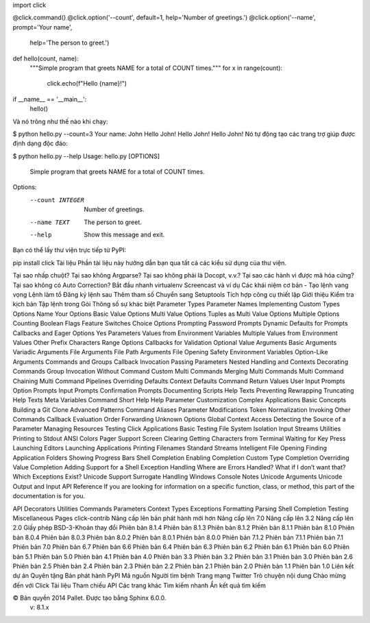 
import click

@click.command()
@click.option('--count', default=1, help='Number of greetings.')
@click.option('--name', prompt='Your name',
              help='The person to greet.')
def hello(count, name):
    """Simple program that greets NAME for a total of COUNT times."""
    for x in range(count):
        click.echo(f"Hello {name}!")

if __name__ == '__main__':
    hello()
Và nó trông như thế nào khi chạy:

$ python hello.py --count=3
Your name: John
Hello John!
Hello John!
Hello John!
Nó tự động tạo các trang trợ giúp được định dạng độc đáo:

$ python hello.py --help
Usage: hello.py [OPTIONS]

  Simple program that greets NAME for a total of COUNT times.

Options:
  --count INTEGER  Number of greetings.
  --name TEXT      The person to greet.
  --help           Show this message and exit.
Bạn có thể lấy thư viện trực tiếp từ PyPI:

pip install click
Tài liệu 
Phần tài liệu này hướng dẫn bạn qua tất cả các kiểu sử dụng của thư viện.

Tại sao nhấp chuột?
Tại sao không Argparse?
Tại sao không phải là Docopt, v.v.?
Tại sao các hành vi được mã hóa cứng?
Tại sao không có Auto Correction?
Bắt đầu nhanh
virtualenv
Screencast và ví dụ
Các khái niệm cơ bản - Tạo lệnh
vang vọng
Lệnh làm tổ
Đăng ký lệnh sau
Thêm tham số
Chuyển sang Setuptools
Tích hợp công cụ thiết lập
Giới thiệu
Kiểm tra kịch bản
Tập lệnh trong Gói
Thông số
sự khác biệt
Parameter Types
Parameter Names
Implementing Custom Types
Options
Name Your Options
Basic Value Options
Multi Value Options
Tuples as Multi Value Options
Multiple Options
Counting
Boolean Flags
Feature Switches
Choice Options
Prompting
Password Prompts
Dynamic Defaults for Prompts
Callbacks and Eager Options
Yes Parameters
Values from Environment Variables
Multiple Values from Environment Values
Other Prefix Characters
Range Options
Callbacks for Validation
Optional Value
Arguments
Basic Arguments
Variadic Arguments
File Arguments
File Path Arguments
File Opening Safety
Environment Variables
Option-Like Arguments
Commands and Groups
Callback Invocation
Passing Parameters
Nested Handling and Contexts
Decorating Commands
Group Invocation Without Command
Custom Multi Commands
Merging Multi Commands
Multi Command Chaining
Multi Command Pipelines
Overriding Defaults
Context Defaults
Command Return Values
User Input Prompts
Option Prompts
Input Prompts
Confirmation Prompts
Documenting Scripts
Help Texts
Preventing Rewrapping
Truncating Help Texts
Meta Variables
Command Short Help
Help Parameter Customization
Complex Applications
Basic Concepts
Building a Git Clone
Advanced Patterns
Command Aliases
Parameter Modifications
Token Normalization
Invoking Other Commands
Callback Evaluation Order
Forwarding Unknown Options
Global Context Access
Detecting the Source of a Parameter
Managing Resources
Testing Click Applications
Basic Testing
File System Isolation
Input Streams
Utilities
Printing to Stdout
ANSI Colors
Pager Support
Screen Clearing
Getting Characters from Terminal
Waiting for Key Press
Launching Editors
Launching Applications
Printing Filenames
Standard Streams
Intelligent File Opening
Finding Application Folders
Showing Progress Bars
Shell Completion
Enabling Completion
Custom Type Completion
Overriding Value Completion
Adding Support for a Shell
Exception Handling
Where are Errors Handled?
What if I don’t want that?
Which Exceptions Exist?
Unicode Support
Surrogate Handling
Windows Console Notes
Unicode Arguments
Unicode Output and Input
API Reference
If you are looking for information on a specific function, class, or method, this part of the documentation is for you.

API
Decorators
Utilities
Commands
Parameters
Context
Types
Exceptions
Formatting
Parsing
Shell Completion
Testing
Miscellaneous Pages
click-contrib
Nâng cấp lên bản phát hành mới hơn
Nâng cấp lên 7.0
Nâng cấp lên 3.2
Nâng cấp lên 2.0
Giấy phép BSD-3-Khoản
thay đổi
Phiên bản 8.1.4
Phiên bản 8.1.3
Phiên bản 8.1.2
Phiên bản 8.1.1
Phiên bản 8.1.0
Phiên bản 8.0.4
Phiên bản 8.0.3
Phiên bản 8.0.2
Phiên bản 8.0.1
Phiên bản 8.0.0
Phiên bản 7.1.2
Phiên bản 7.1.1
Phiên bản 7.1
Phiên bản 7.0
Phiên bản 6.7
Phiên bản 6.6
Phiên bản 6.4
Phiên bản 6.3
Phiên bản 6.2
Phiên bản 6.1
Phiên bản 6.0
Phiên bản 5.1
Phiên bản 5.0
Phiên bản 4.1
Phiên bản 4.0
Phiên bản 3.3
Phiên bản 3.2
Phiên bản 3.1
Phiên bản 3.0
Phiên bản 2.6
Phiên bản 2.5
Phiên bản 2.4
Phiên bản 2.3
Phiên bản 2.2
Phiên bản 2.1
Phiên bản 2.0
Phiên bản 1.1
Phiên bản 1.0
Liên kết dự án
Quyên tặng
Bản phát hành PyPI
Mã nguồn
Người tìm bệnh
Trang mạng
Twitter
Trò chuyện
nội dung
Chào mừng đến với Click
Tài liệu
Tham chiếu API
Các trang khác
Tìm kiếm nhanh
Ẩn kết quả tìm kiếm

© Bản quyền 2014 Pallet. Được tạo bằng Sphinx 6.0.0.
  v: 8.1.x
